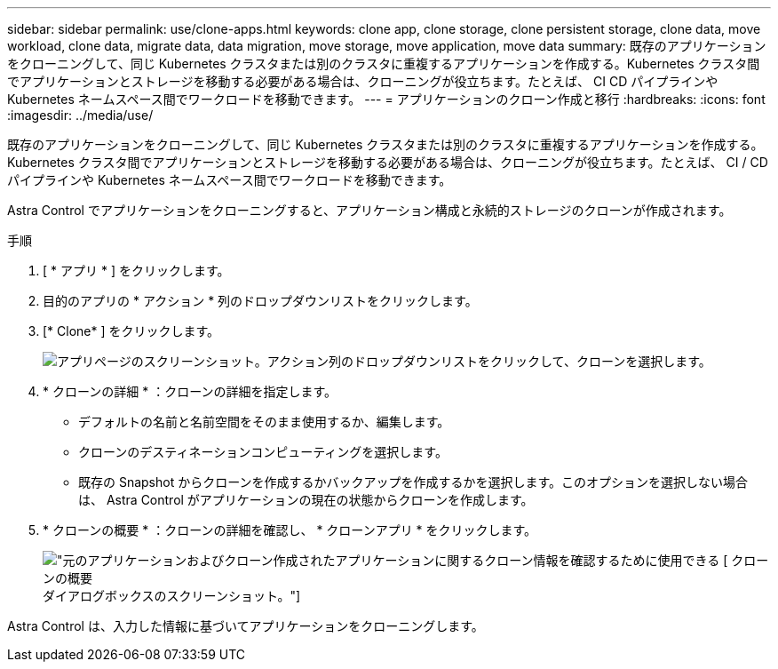 ---
sidebar: sidebar 
permalink: use/clone-apps.html 
keywords: clone app, clone storage, clone persistent storage, clone data, move workload, clone data, migrate data, data migration, move storage, move application, move data 
summary: 既存のアプリケーションをクローニングして、同じ Kubernetes クラスタまたは別のクラスタに重複するアプリケーションを作成する。Kubernetes クラスタ間でアプリケーションとストレージを移動する必要がある場合は、クローニングが役立ちます。たとえば、 CI CD パイプラインや Kubernetes ネームスペース間でワークロードを移動できます。 
---
= アプリケーションのクローン作成と移行
:hardbreaks:
:icons: font
:imagesdir: ../media/use/


[role="lead"]
既存のアプリケーションをクローニングして、同じ Kubernetes クラスタまたは別のクラスタに重複するアプリケーションを作成する。Kubernetes クラスタ間でアプリケーションとストレージを移動する必要がある場合は、クローニングが役立ちます。たとえば、 CI / CD パイプラインや Kubernetes ネームスペース間でワークロードを移動できます。

Astra Control でアプリケーションをクローニングすると、アプリケーション構成と永続的ストレージのクローンが作成されます。

.手順
. [ * アプリ * ] をクリックします。
. 目的のアプリの * アクション * 列のドロップダウンリストをクリックします。
. [* Clone* ] をクリックします。
+
image:screenshot-create-clone.gif["アプリページのスクリーンショット。アクション列のドロップダウンリストをクリックして、クローンを選択します。"]

. * クローンの詳細 * ：クローンの詳細を指定します。
+
** デフォルトの名前と名前空間をそのまま使用するか、編集します。
** クローンのデスティネーションコンピューティングを選択します。
** 既存の Snapshot からクローンを作成するかバックアップを作成するかを選択します。このオプションを選択しない場合は、 Astra Control がアプリケーションの現在の状態からクローンを作成します。


. * クローンの概要 * ：クローンの詳細を確認し、 * クローンアプリ * をクリックします。
+
image:screenshot-clone-summary.gif["元のアプリケーションおよびクローン作成されたアプリケーションに関するクローン情報を確認するために使用できる [ クローンの概要 ] ダイアログボックスのスクリーンショット。"]



Astra Control は、入力した情報に基づいてアプリケーションをクローニングします。
